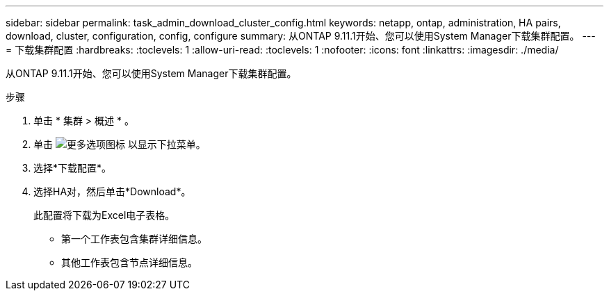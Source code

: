 ---
sidebar: sidebar 
permalink: task_admin_download_cluster_config.html 
keywords: netapp, ontap, administration, HA pairs, download, cluster, configuration, config, configure 
summary: 从ONTAP 9.11.1开始、您可以使用System Manager下载集群配置。 
---
= 下载集群配置
:hardbreaks:
:toclevels: 1
:allow-uri-read: 
:toclevels: 1
:nofooter: 
:icons: font
:linkattrs: 
:imagesdir: ./media/


[role="lead"]
从ONTAP 9.11.1开始、您可以使用System Manager下载集群配置。

.步骤
. 单击 * 集群 > 概述 * 。
. 单击 image:icon-more-kebab-blue-bg.gif["更多选项图标"] 以显示下拉菜单。
. 选择*下载配置*。
. 选择HA对，然后单击*Download*。
+
此配置将下载为Excel电子表格。

+
** 第一个工作表包含集群详细信息。
** 其他工作表包含节点详细信息。



